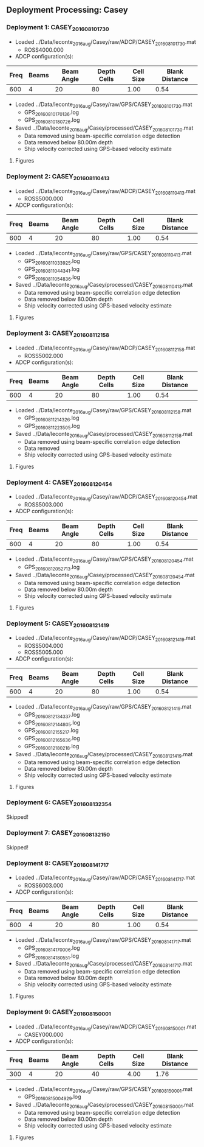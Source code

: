 
** Deployment Processing: Casey 

*** Deployment 1: CASEY_2016_08_10_1730
- Loaded ../Data/leconte_2016_aug/Casey/raw/ADCP/CASEY_2016_08_10_1730.mat
  - ROSS4000.000
- ADCP configuration(s):
|Freq|Beams|Beam Angle|Depth Cells|Cell Size|Blank Distance|
|-+--+--+--+--+-|
|600|4|20|80|1.00|0.54|

- Loaded ../Data/leconte_2016_aug/Casey/raw/GPS/CASEY_2016_08_10_1730.mat
  - GPS_20160810170136.log
  - GPS_20160810180726.log

- Saved ../Data/leconte_2016_aug/Casey/processed/CASEY_2016_08_10_1730.mat
  - Data removed using beam-specific correlation edge detection
  - Data removed below 80.00m depth
  - Ship velocity corrected using GPS-based velocity estimate


**** Figures
[[../Figures/leconte_2016_aug/Casey/CASEY_2016_08_10_1730/summary.jpg]]
[[../Figures/leconte_2016_aug/Casey/CASEY_2016_08_10_1730/surface_vel.jpg]]

*** Deployment 2: CASEY_2016_08_11_0413
- Loaded ../Data/leconte_2016_aug/Casey/raw/ADCP/CASEY_2016_08_11_0413.mat
  - ROSS5000.000
- ADCP configuration(s):
|Freq|Beams|Beam Angle|Depth Cells|Cell Size|Blank Distance|
|-+--+--+--+--+-|
|600|4|20|80|1.00|0.54|

- Loaded ../Data/leconte_2016_aug/Casey/raw/GPS/CASEY_2016_08_11_0413.mat
  - GPS_20160811033925.log
  - GPS_20160811044341.log
  - GPS_20160811054836.log

- Saved ../Data/leconte_2016_aug/Casey/processed/CASEY_2016_08_11_0413.mat
  - Data removed using beam-specific correlation edge detection
  - Data removed below 80.00m depth
  - Ship velocity corrected using GPS-based velocity estimate


**** Figures
[[../Figures/leconte_2016_aug/Casey/CASEY_2016_08_11_0413/summary.jpg]]
[[../Figures/leconte_2016_aug/Casey/CASEY_2016_08_11_0413/surface_vel.jpg]]

*** Deployment 3: CASEY_2016_08_11_2158
- Loaded ../Data/leconte_2016_aug/Casey/raw/ADCP/CASEY_2016_08_11_2158.mat
  - ROSS5002.000
- ADCP configuration(s):
|Freq|Beams|Beam Angle|Depth Cells|Cell Size|Blank Distance|
|-+--+--+--+--+-|
|600|4|20|80|1.00|0.54|

- Loaded ../Data/leconte_2016_aug/Casey/raw/GPS/CASEY_2016_08_11_2158.mat
  - GPS_20160811214326.log
  - GPS_20160811223505.log

- Saved ../Data/leconte_2016_aug/Casey/processed/CASEY_2016_08_11_2158.mat
  - Data removed using beam-specific correlation edge detection
  - Data removed 
  - Ship velocity corrected using GPS-based velocity estimate


**** Figures
[[../Figures/leconte_2016_aug/Casey/CASEY_2016_08_11_2158/summary.jpg]]
[[../Figures/leconte_2016_aug/Casey/CASEY_2016_08_11_2158/surface_vel.jpg]]

*** Deployment 4: CASEY_2016_08_12_0454
- Loaded ../Data/leconte_2016_aug/Casey/raw/ADCP/CASEY_2016_08_12_0454.mat
  - ROSS5003.000
- ADCP configuration(s):
|Freq|Beams|Beam Angle|Depth Cells|Cell Size|Blank Distance|
|-+--+--+--+--+-|
|600|4|20|80|1.00|0.54|

- Loaded ../Data/leconte_2016_aug/Casey/raw/GPS/CASEY_2016_08_12_0454.mat
  - GPS_20160812052713.log

- Saved ../Data/leconte_2016_aug/Casey/processed/CASEY_2016_08_12_0454.mat
  - Data removed using beam-specific correlation edge detection
  - Data removed below 80.00m depth
  - Ship velocity corrected using GPS-based velocity estimate


**** Figures
[[../Figures/leconte_2016_aug/Casey/CASEY_2016_08_12_0454/summary.jpg]]
[[../Figures/leconte_2016_aug/Casey/CASEY_2016_08_12_0454/surface_vel.jpg]]

*** Deployment 5: CASEY_2016_08_12_1419
- Loaded ../Data/leconte_2016_aug/Casey/raw/ADCP/CASEY_2016_08_12_1419.mat
  - ROSS5004.000
  - ROSS5005.000
- ADCP configuration(s):
|Freq|Beams|Beam Angle|Depth Cells|Cell Size|Blank Distance|
|-+--+--+--+--+-|
|600|4|20|80|1.00|0.54|

- Loaded ../Data/leconte_2016_aug/Casey/raw/GPS/CASEY_2016_08_12_1419.mat
  - GPS_20160812134337.log
  - GPS_20160812144805.log
  - GPS_20160812155217.log
  - GPS_20160812165636.log
  - GPS_20160812180218.log

- Saved ../Data/leconte_2016_aug/Casey/processed/CASEY_2016_08_12_1419.mat
  - Data removed using beam-specific correlation edge detection
  - Data removed below 80.00m depth
  - Ship velocity corrected using GPS-based velocity estimate


**** Figures
[[../Figures/leconte_2016_aug/Casey/CASEY_2016_08_12_1419/summary.jpg]]
[[../Figures/leconte_2016_aug/Casey/CASEY_2016_08_12_1419/surface_vel.jpg]]

*** Deployment 6: CASEY_2016_08_13_2354
Skipped!

*** Deployment 7: CASEY_2016_08_13_2150
Skipped!

*** Deployment 8: CASEY_2016_08_14_1717
- Loaded ../Data/leconte_2016_aug/Casey/raw/ADCP/CASEY_2016_08_14_1717.mat
  - ROSS6003.000
- ADCP configuration(s):
|Freq|Beams|Beam Angle|Depth Cells|Cell Size|Blank Distance|
|-+--+--+--+--+-|
|600|4|20|80|1.00|0.54|

- Loaded ../Data/leconte_2016_aug/Casey/raw/GPS/CASEY_2016_08_14_1717.mat
  - GPS_20160814170006.log
  - GPS_20160814180551.log

- Saved ../Data/leconte_2016_aug/Casey/processed/CASEY_2016_08_14_1717.mat
  - Data removed using beam-specific correlation edge detection
  - Data removed below 80.00m depth
  - Ship velocity corrected using GPS-based velocity estimate


**** Figures
[[../Figures/leconte_2016_aug/Casey/CASEY_2016_08_14_1717/summary.jpg]]
[[../Figures/leconte_2016_aug/Casey/CASEY_2016_08_14_1717/surface_vel.jpg]]

*** Deployment 9: CASEY_2016_08_15_0001
- Loaded ../Data/leconte_2016_aug/Casey/raw/ADCP/CASEY_2016_08_15_0001.mat
  - CASEY000.000
- ADCP configuration(s):
|Freq|Beams|Beam Angle|Depth Cells|Cell Size|Blank Distance|
|-+--+--+--+--+-|
|300|4|20|40|4.00|1.76|

- Loaded ../Data/leconte_2016_aug/Casey/raw/GPS/CASEY_2016_08_15_0001.mat
  - GPS_20160815004929.log

- Saved ../Data/leconte_2016_aug/Casey/processed/CASEY_2016_08_15_0001.mat
  - Data removed using beam-specific correlation edge detection
  - Data removed below 80.00m depth
  - Ship velocity corrected using GPS-based velocity estimate


**** Figures
[[../Figures/leconte_2016_aug/Casey/CASEY_2016_08_15_0001/summary.jpg]]
[[../Figures/leconte_2016_aug/Casey/CASEY_2016_08_15_0001/surface_vel.jpg]]
